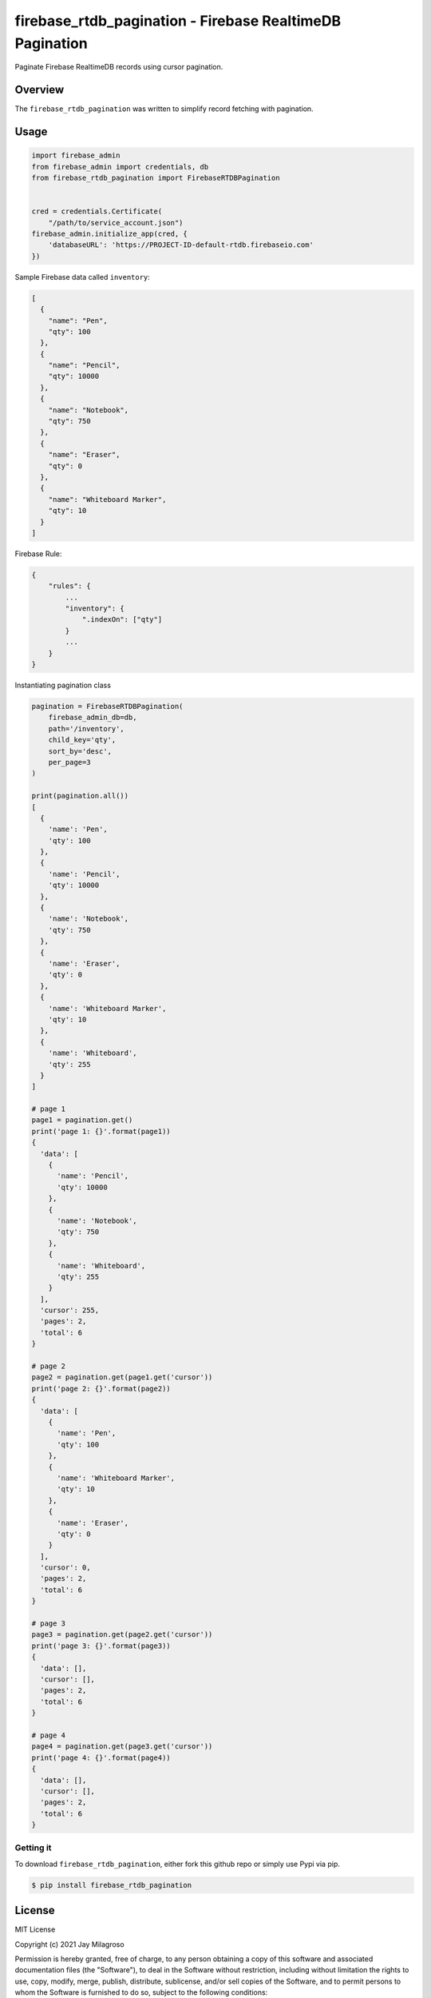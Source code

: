 firebase\_rtdb\_pagination - Firebase RealtimeDB Pagination
===========================================================

Paginate Firebase RealtimeDB records using cursor pagination.

|PyPI version|
|Downloads|



Overview
--------

The ``firebase_rtdb_pagination`` was written to simplify record fetching
with pagination.

Usage
-----

.. code:: sh

    import firebase_admin
    from firebase_admin import credentials, db
    from firebase_rtdb_pagination import FirebaseRTDBPagination


    cred = credentials.Certificate(
        "/path/to/service_account.json")
    firebase_admin.initialize_app(cred, {
        'databaseURL': 'https://PROJECT-ID-default-rtdb.firebaseio.com'
    })

Sample Firebase data called ``inventory``:

.. code:: sh

    [
      {
        "name": "Pen",
        "qty": 100
      },
      {
        "name": "Pencil",
        "qty": 10000
      },
      {
        "name": "Notebook",
        "qty": 750
      },
      {
        "name": "Eraser",
        "qty": 0
      },
      {
        "name": "Whiteboard Marker",
        "qty": 10
      }
    ]

Firebase Rule:

.. code:: sh

    {
        "rules": {
            ...
            "inventory": {
                ".indexOn": ["qty"]
            }
            ...
        }
    }

Instantiating pagination class

.. code:: sh

    pagination = FirebaseRTDBPagination(
        firebase_admin_db=db,
        path='/inventory',
        child_key='qty',
        sort_by='desc',
        per_page=3
    )

    print(pagination.all())
    [
      {
        'name': 'Pen',
        'qty': 100
      },
      {
        'name': 'Pencil',
        'qty': 10000
      },
      {
        'name': 'Notebook',
        'qty': 750
      },
      {
        'name': 'Eraser',
        'qty': 0
      },
      {
        'name': 'Whiteboard Marker',
        'qty': 10
      },
      {
        'name': 'Whiteboard',
        'qty': 255
      }
    ]

    # page 1
    page1 = pagination.get()
    print('page 1: {}'.format(page1))
    {
      'data': [
        {
          'name': 'Pencil',
          'qty': 10000
        },
        {
          'name': 'Notebook',
          'qty': 750
        },
        {
          'name': 'Whiteboard',
          'qty': 255
        }
      ],
      'cursor': 255,
      'pages': 2,
      'total': 6
    }

    # page 2
    page2 = pagination.get(page1.get('cursor'))
    print('page 2: {}'.format(page2))
    {
      'data': [
        {
          'name': 'Pen',
          'qty': 100
        },
        {
          'name': 'Whiteboard Marker',
          'qty': 10
        },
        {
          'name': 'Eraser',
          'qty': 0
        }
      ],
      'cursor': 0,
      'pages': 2,
      'total': 6
    }

    # page 3
    page3 = pagination.get(page2.get('cursor'))
    print('page 3: {}'.format(page3))
    {
      'data': [],
      'cursor': [],
      'pages': 2,
      'total': 6
    }

    # page 4
    page4 = pagination.get(page3.get('cursor'))
    print('page 4: {}'.format(page4))
    {
      'data': [],
      'cursor': [],
      'pages': 2,
      'total': 6
    }

Getting it
~~~~~~~~~~

To download ``firebase_rtdb_pagination``, either fork this github repo
or simply use Pypi via pip.

.. code:: sh

    $ pip install firebase_rtdb_pagination

License
-------

MIT License

Copyright (c) 2021 Jay Milagroso

Permission is hereby granted, free of charge, to any person obtaining a
copy of this software and associated documentation files (the
"Software"), to deal in the Software without restriction, including
without limitation the rights to use, copy, modify, merge, publish,
distribute, sublicense, and/or sell copies of the Software, and to
permit persons to whom the Software is furnished to do so, subject to
the following conditions:

The above copyright notice and this permission notice shall be included
in all copies or substantial portions of the Software.

THE SOFTWARE IS PROVIDED "AS IS", WITHOUT WARRANTY OF ANY KIND, EXPRESS
OR IMPLIED, INCLUDING BUT NOT LIMITED TO THE WARRANTIES OF
MERCHANTABILITY, FITNESS FOR A PARTICULAR PURPOSE AND NONINFRINGEMENT.
IN NO EVENT SHALL THE AUTHORS OR COPYRIGHT HOLDERS BE LIABLE FOR ANY
CLAIM, DAMAGES OR OTHER LIABILITY, WHETHER IN AN ACTION OF CONTRACT,
TORT OR OTHERWISE, ARISING FROM, OUT OF OR IN CONNECTION WITH THE
SOFTWARE OR THE USE OR OTHER DEALINGS IN THE SOFTWARE.

.. |PyPI version| image:: https://badge.fury.io/py/firebase-rtdb-pagination.svg
   :target: https://badge.fury.io/py/firebase-rtdb-pagination
   
.. |Downloads| image:: https://pepy.tech/badge/firebase-rtdb-pagination
   :target: https://pepy.tech/project/firebase-rtdb-pagination
